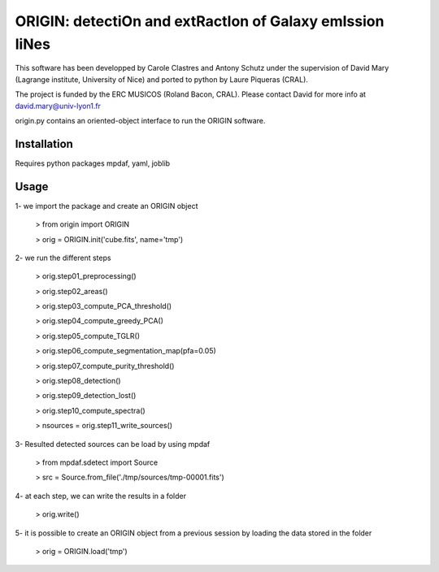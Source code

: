 =========================================================
ORIGIN: detectiOn and extRactIon of Galaxy emIssion liNes
=========================================================

This software has been developped by Carole Clastres and Antony Schutz
under the supervision of David Mary (Lagrange institute, University of Nice)
and ported to python by Laure Piqueras (CRAL).

The project is funded by the ERC MUSICOS (Roland Bacon, CRAL). Please contact
David for more info at david.mary@univ-lyon1.fr

origin.py contains an oriented-object interface to run the ORIGIN software.


Installation
============

Requires python packages mpdaf, yaml, joblib


Usage
=====

1- we import the package and create an ORIGIN object

 > from origin import ORIGIN
 
 > orig = ORIGIN.init('cube.fits', name='tmp')
 
 
2- we run the different steps

 > orig.step01_preprocessing()
    
 >  orig.step02_areas()
 
 >  orig.step03_compute_PCA_threshold()
    
 >  orig.step04_compute_greedy_PCA()
    
 >  orig.step05_compute_TGLR()
 
 > orig.step06_compute_segmentation_map(pfa=0.05)
 
 >  orig.step07_compute_purity_threshold()
 
 >  orig.step08_detection()
 
 >  orig.step09_detection_lost()
    
 >  orig.step10_compute_spectra()
    
 >  nsources = orig.step11_write_sources()
 
 
3- Resulted detected sources can be load by using mpdaf

 > from mpdaf.sdetect import Source
 
 > src = Source.from_file('./tmp/sources/tmp-00001.fits')
 
 
4- at each step, we can write the results in a folder

 > orig.write()
 
 
5- it is possible to create an ORIGIN object from a previous session by loading
the data stored in the folder 

 > orig = ORIGIN.load('tmp')
 